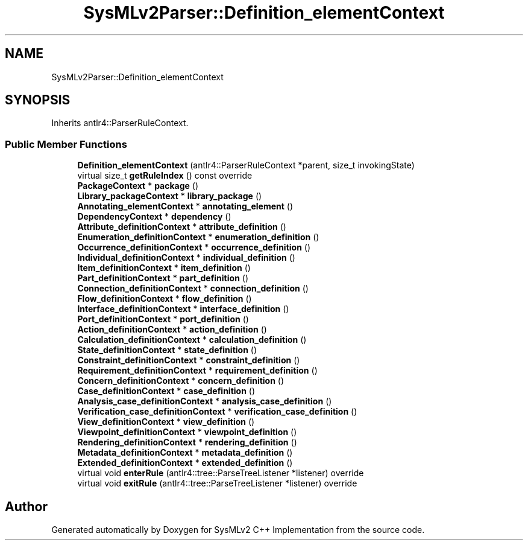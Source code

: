 .TH "SysMLv2Parser::Definition_elementContext" 3 "Version 1.0 Beta 2" "SysMLv2 C++ Implementation" \" -*- nroff -*-
.ad l
.nh
.SH NAME
SysMLv2Parser::Definition_elementContext
.SH SYNOPSIS
.br
.PP
.PP
Inherits antlr4::ParserRuleContext\&.
.SS "Public Member Functions"

.in +1c
.ti -1c
.RI "\fBDefinition_elementContext\fP (antlr4::ParserRuleContext *parent, size_t invokingState)"
.br
.ti -1c
.RI "virtual size_t \fBgetRuleIndex\fP () const override"
.br
.ti -1c
.RI "\fBPackageContext\fP * \fBpackage\fP ()"
.br
.ti -1c
.RI "\fBLibrary_packageContext\fP * \fBlibrary_package\fP ()"
.br
.ti -1c
.RI "\fBAnnotating_elementContext\fP * \fBannotating_element\fP ()"
.br
.ti -1c
.RI "\fBDependencyContext\fP * \fBdependency\fP ()"
.br
.ti -1c
.RI "\fBAttribute_definitionContext\fP * \fBattribute_definition\fP ()"
.br
.ti -1c
.RI "\fBEnumeration_definitionContext\fP * \fBenumeration_definition\fP ()"
.br
.ti -1c
.RI "\fBOccurrence_definitionContext\fP * \fBoccurrence_definition\fP ()"
.br
.ti -1c
.RI "\fBIndividual_definitionContext\fP * \fBindividual_definition\fP ()"
.br
.ti -1c
.RI "\fBItem_definitionContext\fP * \fBitem_definition\fP ()"
.br
.ti -1c
.RI "\fBPart_definitionContext\fP * \fBpart_definition\fP ()"
.br
.ti -1c
.RI "\fBConnection_definitionContext\fP * \fBconnection_definition\fP ()"
.br
.ti -1c
.RI "\fBFlow_definitionContext\fP * \fBflow_definition\fP ()"
.br
.ti -1c
.RI "\fBInterface_definitionContext\fP * \fBinterface_definition\fP ()"
.br
.ti -1c
.RI "\fBPort_definitionContext\fP * \fBport_definition\fP ()"
.br
.ti -1c
.RI "\fBAction_definitionContext\fP * \fBaction_definition\fP ()"
.br
.ti -1c
.RI "\fBCalculation_definitionContext\fP * \fBcalculation_definition\fP ()"
.br
.ti -1c
.RI "\fBState_definitionContext\fP * \fBstate_definition\fP ()"
.br
.ti -1c
.RI "\fBConstraint_definitionContext\fP * \fBconstraint_definition\fP ()"
.br
.ti -1c
.RI "\fBRequirement_definitionContext\fP * \fBrequirement_definition\fP ()"
.br
.ti -1c
.RI "\fBConcern_definitionContext\fP * \fBconcern_definition\fP ()"
.br
.ti -1c
.RI "\fBCase_definitionContext\fP * \fBcase_definition\fP ()"
.br
.ti -1c
.RI "\fBAnalysis_case_definitionContext\fP * \fBanalysis_case_definition\fP ()"
.br
.ti -1c
.RI "\fBVerification_case_definitionContext\fP * \fBverification_case_definition\fP ()"
.br
.ti -1c
.RI "\fBView_definitionContext\fP * \fBview_definition\fP ()"
.br
.ti -1c
.RI "\fBViewpoint_definitionContext\fP * \fBviewpoint_definition\fP ()"
.br
.ti -1c
.RI "\fBRendering_definitionContext\fP * \fBrendering_definition\fP ()"
.br
.ti -1c
.RI "\fBMetadata_definitionContext\fP * \fBmetadata_definition\fP ()"
.br
.ti -1c
.RI "\fBExtended_definitionContext\fP * \fBextended_definition\fP ()"
.br
.ti -1c
.RI "virtual void \fBenterRule\fP (antlr4::tree::ParseTreeListener *listener) override"
.br
.ti -1c
.RI "virtual void \fBexitRule\fP (antlr4::tree::ParseTreeListener *listener) override"
.br
.in -1c

.SH "Author"
.PP 
Generated automatically by Doxygen for SysMLv2 C++ Implementation from the source code\&.
